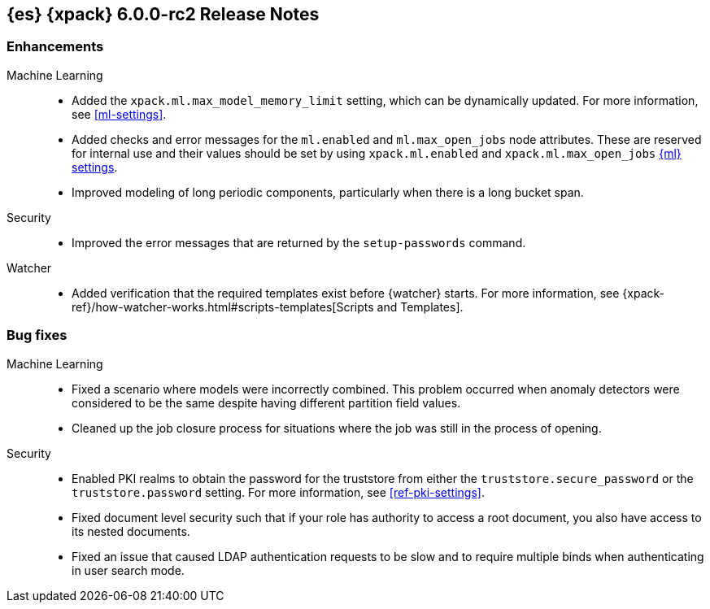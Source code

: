 [role="xpack"]
[[xes-6.0.0-rc2]]
== {es} {xpack} 6.0.0-rc2 Release Notes


[[xes-enhancement-6.0.0-rc2]]
[float]
=== Enhancements

Machine Learning::
* Added the `xpack.ml.max_model_memory_limit` setting, which can be dynamically
updated. For more information, see <<ml-settings>>.
// https://github.com/elastic/x-pack-elasticsearch/pull/2503[#2503] (issue: https://github.com/elastic/x-pack-elasticsearch/issues/2462[#2462])
// https://github.com/elastic/x-pack-elasticsearch/pull/2460[#2460]
* Added checks and error messages for the `ml.enabled` and `ml.max_open_jobs`
node attributes. These are reserved for internal use and their values should be
set by using `xpack.ml.enabled` and `xpack.ml.max_open_jobs`
<<ml-settings,{ml} settings>>.
// https://github.com/elastic/x-pack-elasticsearch/pull/2725[#2725] (issue: https://github.com/elastic/x-pack-elasticsearch/issues/2649[#2649])
* Improved modeling of long periodic components, particularly when there is a
long bucket span.
// https://github.com/elastic/machine-learning-cpp/pull/298[#298] (issue: https://github.com/elastic/machine-learning-cpp/issues/272[#272])
////
Monitoring::
* [Monitoring] Cleaner Service should be able to cleanup .watcher-history*
// https://github.com/elastic/x-pack-elasticsearch/pull/2696[#2696] (issue: https://github.com/elastic/x-pack-elasticsearch/issues/1337[#1337])
* [Monitoring] Clean .watcher-history-* indices by default in 6.0+ [OPEN]
// https://github.com/elastic/x-pack-elasticsearch/pull/2720[#2720] (issue: https://github.com/elastic/x-pack-elasticsearch/issues/1337[#1337])
* [Monitoring] Remove MonitoringSettings
// https://github.com/elastic/x-pack-elasticsearch/pull/2596[#2596]
////

Security::
* Improved the error messages that are returned by the `setup-passwords` command.
// https://github.com/elastic/x-pack-elasticsearch/pull/2724[#2724]

Watcher::
* Added verification that the required templates exist before {watcher} starts.
For more information, see
{xpack-ref}/how-watcher-works.html#scripts-templates[Scripts and Templates].
// https://github.com/elastic/x-pack-elasticsearch/pull/2765[#2765] (issue: https://github.com/elastic/x-pack-elasticsearch/issues/2761[#2761])

[[xes-bug-6.0.0-rc2]]
[float]
=== Bug fixes

Machine Learning::
* Fixed a scenario where models were incorrectly combined. This problem occurred
when anomaly detectors were considered to be the same despite having different
partition field values.
// https://github.com/elastic/machine-learning-cpp/pull/323[#323]
//* [ML] Tolerate a body without timestamp for get_buckets with a timestamp
//OMIT: Already in 5.6.3:
//https://github.com/elastic/x-pack-elasticsearch/pull/2640[#2640] (issue: https://github.com/elastic/x-pack-elasticsearch/issues/2515[#2515])
* Cleaned up the job closure process for situations where the job was still in
the process of opening.
// https://github.com/elastic/x-pack-elasticsearch/pull/2616[#2616] (issues: https://github.com/elastic/x-pack-elasticsearch/issues/1270[#1270], https://github.com/elastic/x-pack-elasticsearch/issues/2360[#2360])

Security::
* Enabled PKI realms to obtain the password for the truststore from either the
`truststore.secure_password` or the `truststore.password` setting. For more
information, see <<ref-pki-settings>>.
// https://github.com/elastic/x-pack-elasticsearch/pull/2727[#2727] (issue: https://github.com/elastic/x-pack-elasticsearch/issues/2487[#2487])
* Fixed document level security such that if your role has authority to access a
root document, you also have access to its nested documents.
// https://github.com/elastic/x-pack-elasticsearch/pull/2723[#2723] (issue: https://github.com/elastic/x-pack-elasticsearch/issues/2665[#2665])
// * [Security] Support "type" field in role-mappings
// OMIT: First fixed in 5.6.3
// https://github.com/elastic/x-pack-elasticsearch/pull/2681[#2681] (issue: https://github.com/elastic/x-pack-elasticsearch/issues/2678[#2678])
* Fixed an issue that caused LDAP authentication requests to be slow and
to require multiple binds when authenticating in user search mode.
// https://github.com/elastic/x-pack-elasticsearch/pull/2587[#2587] (issue: https://github.com/elastic/x-pack-elasticsearch/issues/2570[#2570])

////
See also:

* <<release-notes-6.0.0-rc2,{es} 6.0.0-rc2 Release Notes>>
* {logstash-ref}/xls-6.0.0-rc2.html[Logstash {xpack} 6.0.0-rc2 Release Notes]
////
